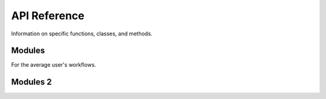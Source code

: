 .. _api:

API Reference
=============

Information on specific functions, classes, and methods.


Modules
-------

For the average user's workflows.

.. autosummary::
   :toctree:
   :recursive:

   numpy.sum
   myproject


Modules 2 
-------

.. autosummary::
   :toctree:
   
   myproject